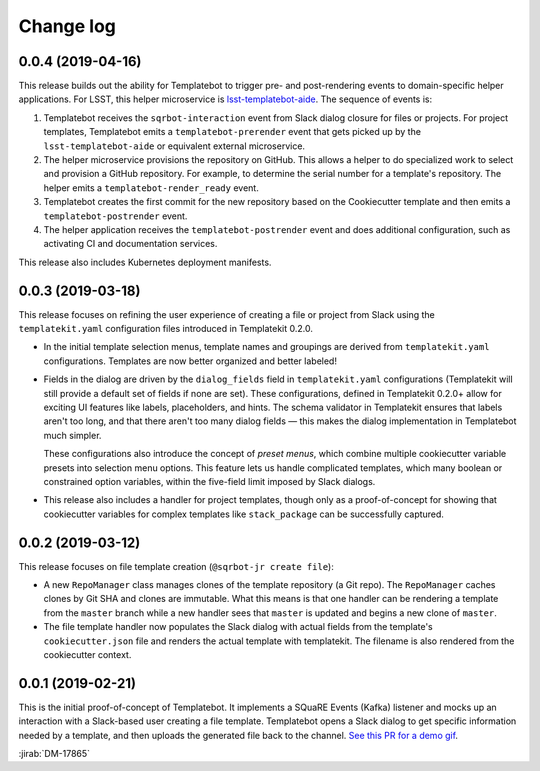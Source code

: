 ##########
Change log
##########

0.0.4 (2019-04-16)
==================

This release builds out the ability for Templatebot to trigger pre- and post-rendering events to domain-specific helper applications.
For LSST, this helper microservice is `lsst-templatebot-aide <https://github.com/lsst-sqre/lsst-templatebot-aide>`__.
The sequence of events is:

1. Templatebot receives the ``sqrbot-interaction`` event from Slack dialog closure for files or projects.
   For project templates, Templatebot emits a ``templatebot-prerender`` event that gets picked up by the ``lsst-templatebot-aide`` or equivalent external microservice.

2. The helper microservice provisions the repository on GitHub.
   This allows a helper to do specialized work to select and provision a GitHub repository.
   For example, to determine the serial number for a template's repository.
   The helper emits a ``templatebot-render_ready`` event.

3. Templatebot creates the first commit for the new repository based on the Cookiecutter template and then emits a ``templatebot-postrender`` event.

4. The helper application receives the ``templatebot-postrender`` event and does additional configuration, such as activating CI and documentation services.

This release also includes Kubernetes deployment manifests.

0.0.3 (2019-03-18)
==================

This release focuses on refining the user experience of creating a file or project from Slack using the ``templatekit.yaml`` configuration files introduced in Templatekit 0.2.0.

- In the initial template selection menus, template names and groupings are derived from ``templatekit.yaml`` configurations.
  Templates are now better organized and better labeled!

- Fields in the dialog are driven by the ``dialog_fields`` field in ``templatekit.yaml`` configurations (Templatekit will still provide a default set of fields if none are set).
  These configurations, defined in Templatekit 0.2.0+ allow for exciting UI features like labels, placeholders, and hints.
  The schema validator in Templatekit ensures that labels aren't too long, and that there aren't too many dialog fields — this makes the dialog implementation in Templatebot much simpler.

  These configurations also introduce the concept of *preset menus*, which combine multiple cookiecutter variable presets into selection menu options.
  This feature lets us handle complicated templates, which many boolean or constrained option variables, within the five-field limit imposed by Slack dialogs.

- This release also includes a handler for project templates, though only as a proof-of-concept for showing that cookiecutter variables for complex templates like ``stack_package`` can be successfully captured.

0.0.2 (2019-03-12)
==================

This release focuses on file template creation  (``@sqrbot-jr create file``):

- A new ``RepoManager`` class manages clones of the template repository (a Git repo).
  The ``RepoManager`` caches clones by Git SHA and clones are immutable.
  What this means is that one handler can be rendering a template from the ``master`` branch while a new handler sees that ``master`` is updated and begins a new clone of ``master``.

- The file template handler now populates the Slack dialog with actual fields from the template's ``cookiecutter.json`` file and renders the actual template with templatekit.
  The filename is also rendered from the cookiecutter context.

0.0.1 (2019-02-21)
==================

This is the initial proof-of-concept of Templatebot.
It implements a SQuaRE Events (Kafka) listener and mocks up an interaction with a Slack-based user creating a file template.
Templatebot opens a Slack dialog to get specific information needed by a template, and then uploads the generated file back to the channel. `See this PR for a demo gif <https://github.com/lsst-sqre/templatebot/pull/1#issuecomment-466219231>`__.

:jirab:`DM-17865`

